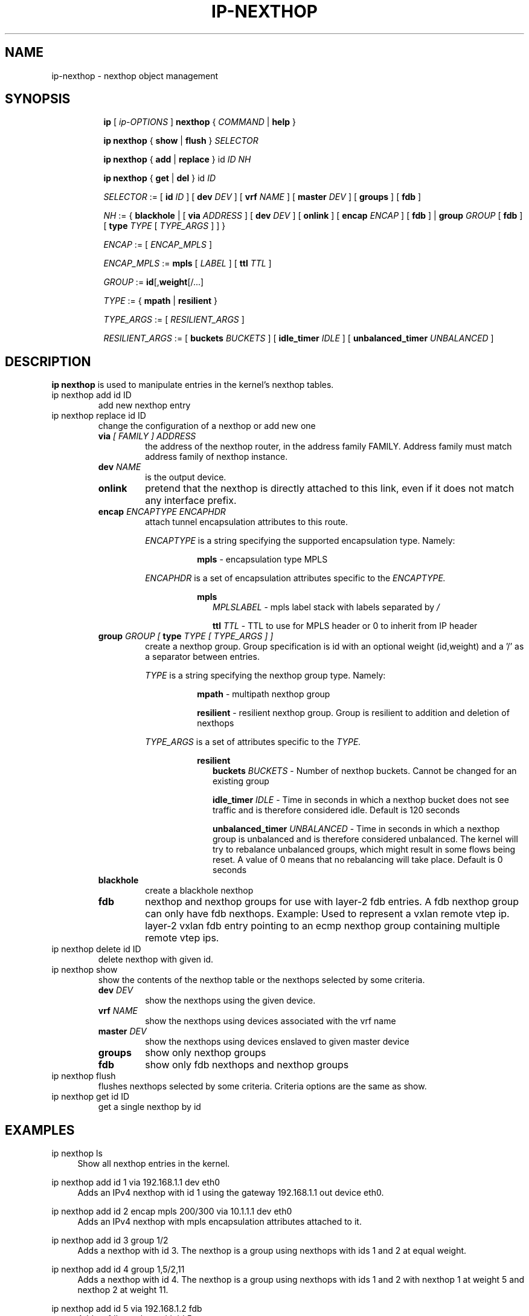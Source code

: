 .TH IP\-NEXTHOP 8 "30 May 2019" "iproute2" "Linux"
.SH "NAME"
ip-nexthop \- nexthop object management
.SH "SYNOPSIS"
.sp
.ad l
.in +8
.ti -8
.B ip
.RI "[ " ip-OPTIONS " ]"
.B nexthop
.RI " { " COMMAND " | "
.BR help " }"
.sp
.ti -8

.ti -8
.BR "ip nexthop" " { "
.BR show " | " flush " } "
.I  SELECTOR

.ti -8
.BR "ip nexthop" " { " add " | " replace " } id "
.I ID
.IR  NH

.ti -8
.BR "ip nexthop" " { " get " | " del " } id "
.I  ID

.ti -8
.IR SELECTOR " := "
.RB "[ " id
.IR ID " ] [ "
.B  dev
.IR DEV " ] [ "
.B  vrf
.IR NAME " ] [ "
.B  master
.IR DEV " ] [ "
.BR  groups " ] [ "
.BR  fdb " ]"

.ti -8
.IR NH " := { "
.BR blackhole " | [ "
.B  via
.IR ADDRESS " ] [ "
.B  dev
.IR DEV " ] [ "
.BR onlink " ] [ "
.B encap
.IR ENCAP " ] [ "
.BR fdb " ] | "
.B  group
.IR GROUP " [ "
.BR fdb " ] [ "
.B type
.IR TYPE " [ " TYPE_ARGS " ] ] }"

.ti -8
.IR ENCAP " := [ "
.IR ENCAP_MPLS " ] "

.ti -8
.IR ENCAP_MPLS " := "
.BR mpls " [ "
.IR LABEL " ] ["
.B  ttl
.IR TTL " ]"

.ti -8
.IR GROUP " := "
.BR id "[," weight "[/...]"

.ti -8
.IR TYPE " := { "
.BR mpath " | " resilient " }"

.ti -8
.IR TYPE_ARGS " := [ "
.IR RESILIENT_ARGS " ] "

.ti -8
.IR RESILIENT_ARGS " := "
.RB "[ " buckets
.IR BUCKETS " ] [ "
.B  idle_timer
.IR IDLE " ] [ "
.B  unbalanced_timer
.IR UNBALANCED " ]"

.SH DESCRIPTION
.B ip nexthop
is used to manipulate entries in the kernel's nexthop tables.
.TP
ip nexthop add id ID
add new nexthop entry
.TP
ip nexthop replace id ID
change the configuration of a nexthop or add new one
.RS
.TP
.BI via " [ FAMILY ] ADDRESS"
the address of the nexthop router, in the address family FAMILY.
Address family must match address family of nexthop instance.
.TP
.BI dev " NAME"
is the output device.
.TP
.B onlink
pretend that the nexthop is directly attached to this link,
even if it does not match any interface prefix.
.TP
.BI encap " ENCAPTYPE ENCAPHDR"
attach tunnel encapsulation attributes to this route.
.sp
.I ENCAPTYPE
is a string specifying the supported encapsulation type. Namely:

.in +8
.BI mpls
- encapsulation type MPLS
.sp
.in -8
.I ENCAPHDR
is a set of encapsulation attributes specific to the
.I ENCAPTYPE.

.in +8
.B mpls
.in +2
.I MPLSLABEL
- mpls label stack with labels separated by
.I "/"
.sp

.B ttl
.I TTL
- TTL to use for MPLS header or 0 to inherit from IP header
.in -2

.TP
.BI group " GROUP [ " type " TYPE [ TYPE_ARGS ] ]"
create a nexthop group. Group specification is id with an optional
weight (id,weight) and a '/' as a separator between entries.
.sp
.I TYPE
is a string specifying the nexthop group type. Namely:

.in +8
.BI mpath
- multipath nexthop group
.sp
.BI resilient
- resilient nexthop group. Group is resilient to addition and deletion of
nexthops

.sp
.in -8
.I TYPE_ARGS
is a set of attributes specific to the
.I TYPE.

.in +8
.B resilient
.in +2
.B buckets
.I BUCKETS
- Number of nexthop buckets. Cannot be changed for an existing group
.sp

.B idle_timer
.I IDLE
- Time in seconds in which a nexthop bucket does not see traffic and is
therefore considered idle. Default is 120 seconds

.B unbalanced_timer
.I UNBALANCED
- Time in seconds in which a nexthop group is unbalanced and is therefore
considered unbalanced. The kernel will try to rebalance unbalanced groups, which
might result in some flows being reset. A value of 0 means that no
rebalancing will take place. Default is 0 seconds
.in -2

.TP
.B blackhole
create a blackhole nexthop
.TP
.B fdb
nexthop and nexthop groups for use with layer-2 fdb entries.
A fdb nexthop group can only have fdb nexthops.
Example: Used to represent a vxlan remote vtep ip. layer-2 vxlan
fdb entry pointing to an ecmp nexthop group containing multiple
remote vtep ips.
.RE

.TP
ip nexthop delete id ID
delete nexthop with given id.

.TP
ip nexthop show
show the contents of the nexthop table or the nexthops
selected by some criteria.
.RS
.TP
.BI dev " DEV "
show the nexthops using the given device.
.TP
.BI vrf " NAME "
show the nexthops using devices associated with the vrf name
.TP
.BI master " DEV "
show the nexthops using devices enslaved to given master device
.TP
.BI groups
show only nexthop groups
.TP
.BI fdb
show only fdb nexthops and nexthop groups
.RE
.TP
ip nexthop flush
flushes nexthops selected by some criteria. Criteria options are the same
as show.

.TP
ip nexthop get id ID
get a single nexthop by id

.SH EXAMPLES
.PP
ip nexthop ls
.RS 4
Show all nexthop entries in the kernel.
.RE
.PP
ip nexthop add id 1 via 192.168.1.1 dev eth0
.RS 4
Adds an IPv4 nexthop with id 1 using the gateway 192.168.1.1 out device eth0.
.RE
.PP
ip nexthop add id 2 encap mpls 200/300 via 10.1.1.1 dev eth0
.RS 4
Adds an IPv4 nexthop with mpls encapsulation attributes attached to it.
.RE
.PP
ip nexthop add id 3 group 1/2
.RS 4
Adds a nexthop with id 3. The nexthop is a group using nexthops with ids
1 and 2 at equal weight.
.RE
.PP
ip nexthop add id 4 group 1,5/2,11
.RS 4
Adds a nexthop with id 4. The nexthop is a group using nexthops with ids
1 and 2 with nexthop 1 at weight 5 and nexthop 2 at weight 11.
.RE
.PP
ip nexthop add id 5 via 192.168.1.2 fdb
.RS 4
Adds a fdb nexthop with id 5.
.RE
.PP
ip nexthop add id 7 group 5/6 fdb
.RS 4
Adds a fdb nexthop group with id 7. A fdb nexthop group can only have
fdb nexthops.
.RE
.PP
ip nexthop add id 10 group 1/2 type resilient buckets 32
.RS 4
Add a resilient nexthop group with id 10 and 32 nexthop buckets.
.RE
.SH SEE ALSO
.br
.BR ip (8)

.SH AUTHOR
Original Manpage by David Ahern <dsahern@kernel.org>
